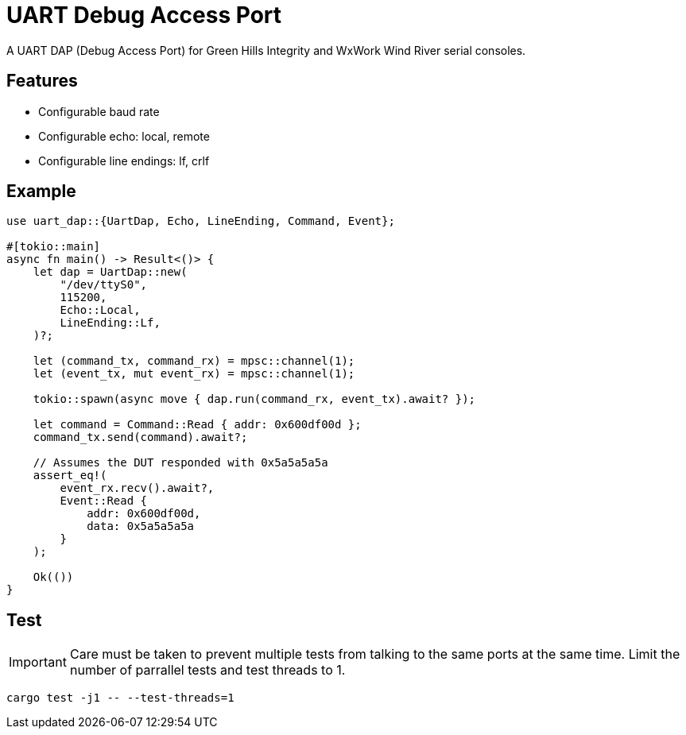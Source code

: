 = UART Debug Access Port

A UART DAP (Debug Access Port) for Green Hills Integrity and WxWork Wind River serial consoles.

== Features

* Configurable baud rate
* Configurable echo: local, remote
* Configurable line endings: lf, crlf

== Example

[source,rust]
----
use uart_dap::{UartDap, Echo, LineEnding, Command, Event};

#[tokio::main]
async fn main() -> Result<()> {
    let dap = UartDap::new(
        "/dev/ttyS0",
        115200,
        Echo::Local,
        LineEnding::Lf,
    )?;

    let (command_tx, command_rx) = mpsc::channel(1);
    let (event_tx, mut event_rx) = mpsc::channel(1);

    tokio::spawn(async move { dap.run(command_rx, event_tx).await? });

    let command = Command::Read { addr: 0x600df00d };
    command_tx.send(command).await?;

    // Assumes the DUT responded with 0x5a5a5a5a
    assert_eq!(
        event_rx.recv().await?,
        Event::Read {
            addr: 0x600df00d,
            data: 0x5a5a5a5a
        }
    );

    Ok(())
}
----

== Test

IMPORTANT: Care must be taken to prevent multiple tests from talking to the same ports at the same time.
Limit the number of parrallel tests and test threads to 1.

 cargo test -j1 -- --test-threads=1
